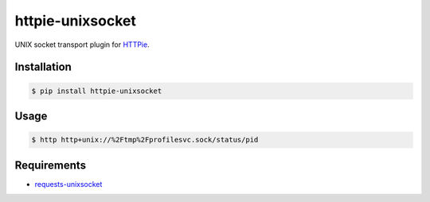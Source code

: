 httpie-unixsocket
=================

UNIX socket transport plugin for `HTTPie <http://httpie.org>`_.


Installation
------------

.. code-block:: bash

    $ pip install httpie-unixsocket


Usage
-----

.. code-block:: bash

    $ http http+unix://%2Ftmp%2Fprofilesvc.sock/status/pid


Requirements
------------

- requests-unixsocket_

.. _requests-unixsocket: https://github.com/msabramo/requests-unixsocket/

